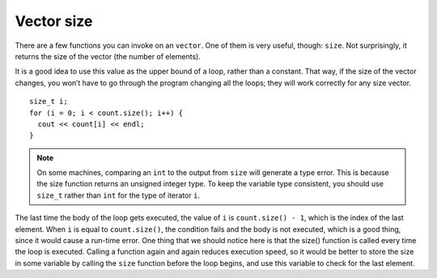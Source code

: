 ﻿Vector size
-----------

There are a few functions you can invoke on an ``vector``. One of them
is very useful, though: ``size``. Not surprisingly, it returns the
size of the vector (the number of elements).

It is a good idea to use this value as the upper bound of a loop, rather
than a constant. That way, if the size of the vector changes, you won’t
have to go through the program changing all the loops; they will work
correctly for any size vector.

::

     size_t i;
     for (i = 0; i < count.size(); i++) {
       cout << count[i] << endl;
     }

.. note::
   On some machines, comparing an ``int`` to the output from ``size`` will generate 
   a type error.  This is because the size function returns an unsigned integer type. 
   To keep the variable type consistent, you should use ``size_t`` rather than ``int``
   for the type of iterator ``i``.

The last time the body of the loop gets executed, the value of ``i`` is
``count.size() - 1``, which is the index of the last element. When ``i``
is equal to ``count.size()``, the condition fails and the body is not
executed, which is a good thing, since it would cause a run-time error.
One thing that we should notice here is that the size() function is
called every time the loop is executed. Calling a function again and
again reduces execution speed, so it would be better to store the size
in some variable by calling the ``size`` function before the loop
begins, and use this variable to check for the last element. 

.. activecode:: vector_size_AC_1
   :language: cpp
   :compileargs: [ '-Wall', '-Werror' ]

   Try running the active code below!
   ~~~~
   #include <iostream>
   #include <vector>
   using namespace std;

   int main() {
       vector<int> count = {1,2,3,4};
       size_t i;
       for (i = 0; i < count.size(); i++) {
           cout << count[i] << endl;
       }
   }

.. fillintheblank:: vector_size_1

    Let **nums** be the vector { 0, 1, 2, 3, 4 }. What is the variable type *of* ``nums.size()``?

    - :([Ss]ize_t|SIZE_T): Correct!
      :([Ii]nt|INT): Incorrect! Remember, the size function returns an unsigned integer type.
      :.*: Incorrect, Try again!

.. fillintheblank:: vector_size_2

    Let **nums** be the vector { 0, 1, 2, 3, 4 }. What is the value *of* ``nums.size()``?

    - :5: Correct!
      :.*: Incorrect, Try again!

.. mchoice:: vector_size_3
   :answer_a: 5
   :answer_b: 4
   :answer_c: 3
   :answer_d: none of the above due to runtime error
   :correct: d
   :feedback_a: Incorrect! This is what gets returned by nums.size()
   :feedback_b: Incorrect! This is the element before nums[nums.size()]
   :feedback_c: Incorrect!
   :feedback_d: Correct! This would be indexing out of bounds and would cause a runtime error.

   Let **nums** be the vector { 0, 1, 2, 3, 4 }. What is the value *at* ``nums[nums.size()]``?
